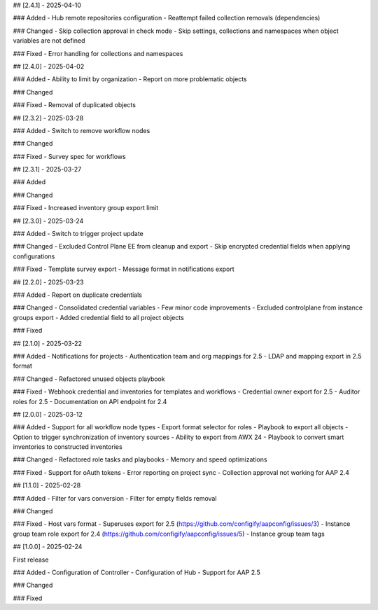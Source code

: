 ## [2.4.1] - 2025-04-10

### Added
- Hub remote repositories configuration
- Reattempt failed collection removals (dependencies)

### Changed
- Skip collection approval in check mode
- Skip settings, collections and namespaces when object variables are not defined

### Fixed
- Error handling for collections and namespaces


## [2.4.0] - 2025-04-02

### Added
- Ability to limit by organization
- Report on more problematic objects

### Changed

### Fixed
- Removal of duplicated objects


## [2.3.2] - 2025-03-28

### Added
- Switch to remove workflow nodes

### Changed

### Fixed
- Survey spec for workflows


## [2.3.1] - 2025-03-27

### Added

### Changed

### Fixed
- Increased inventory group export limit


## [2.3.0] - 2025-03-24

### Added
- Switch to trigger project update

### Changed
- Excluded Control Plane EE from cleanup and export
- Skip encrypted credential fields when applying configurations

### Fixed
- Template survey export
- Message format in notifications export


## [2.2.0] - 2025-03-23

### Added
- Report on duplicate credentials

### Changed
- Consolidated credential variables
- Few minor code improvements
- Excluded controlplane from instance groups export
- Added credential field to all project objects

### Fixed


## [2.1.0] - 2025-03-22

### Added
- Notifications for projects
- Authentication team and org mappings for 2.5
- LDAP and mapping export in 2.5 format

### Changed
- Refactored unused objects playbook

### Fixed
- Webhook credential and inventories for templates and workflows
- Credential owner export for 2.5
- Auditor roles for 2.5
- Documentation on API endpoint for 2.4


## [2.0.0] - 2025-03-12

### Added
- Support for all workflow node types
- Export format selector for roles
- Playbook to export all objects
- Option to trigger synchronization of inventory sources
- Ability to export from AWX 24
- Playbook to convert smart inventories to constructed inventories

### Changed
- Refactored role tasks and playbooks
- Memory and speed optimizations

### Fixed
- Support for oAuth tokens
- Error reporting on project sync
- Collection approval not working for AAP 2.4


## [1.1.0] - 2025-02-28

### Added
- Filter for vars conversion
- Filter for empty fields removal

### Changed

### Fixed
- Host vars format
- Superuses export for 2.5 (https://github.com/configify/aapconfig/issues/3)
- Instance group team role export for 2.4 (https://github.com/configify/aapconfig/issues/5)
- Instance group team tags


## [1.0.0] - 2025-02-24

First release

### Added
- Configuration of Controller
- Configuration of Hub
- Support for AAP 2.5

### Changed

### Fixed
